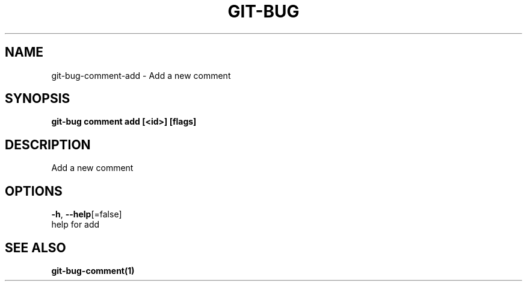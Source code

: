 .TH "GIT-BUG" "1" "Oct 2018" "Generated from git-bug's source code" "" 
.nh
.ad l


.SH NAME
.PP
git\-bug\-comment\-add \- Add a new comment


.SH SYNOPSIS
.PP
\fBgit\-bug comment add [<id>] [flags]\fP


.SH DESCRIPTION
.PP
Add a new comment


.SH OPTIONS
.PP
\fB\-h\fP, \fB\-\-help\fP[=false]
    help for add


.SH SEE ALSO
.PP
\fBgit\-bug\-comment(1)\fP
